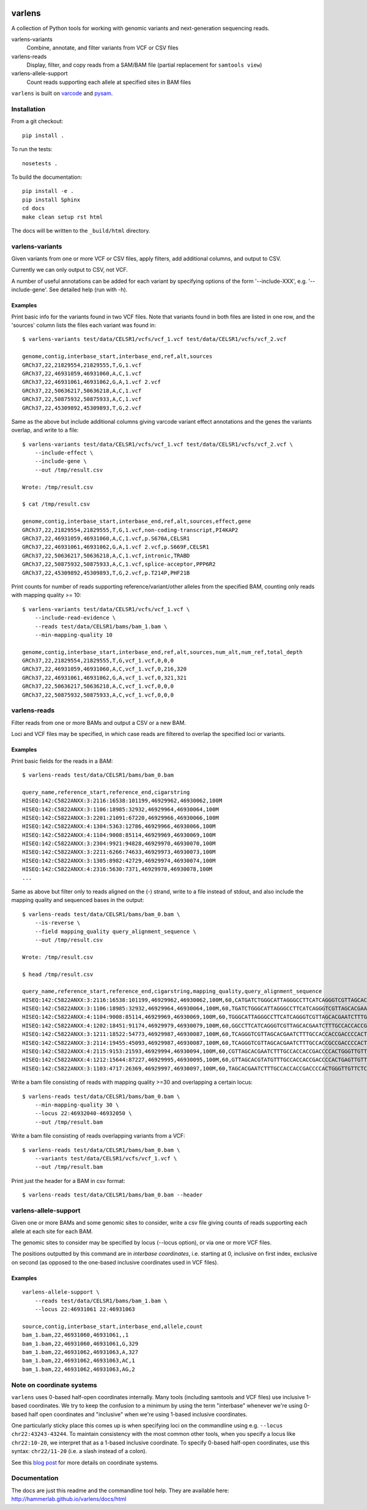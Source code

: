 .. image:: https://travis-ci.org/hammerlab/varlens.svg?branch=master
    :target: https://travis-ci.org/hammerlab/varlens

varlens
======================

A collection of Python tools for working with genomic variants and next-generation sequencing reads.

varlens-variants
    Combine, annotate, and filter variants from VCF or CSV files

varlens-reads
    Display, filter, and copy reads from a SAM/BAM file (partial replacement for ``samtools view``)

varlens-allele-support
    Count reads supporting each allele at specified sites in BAM files


``varlens`` is built on `varcode <https://github.com/hammerlab/varcode>`_ and `pysam <https://github.com/pysam-developers/pysam>`_.

Installation
-------------

From a git checkout:

::

    pip install .

To run the tests:

::

    nosetests .

To build the documentation:

::

    pip install -e .
    pip install Sphinx
    cd docs
    make clean setup rst html

The docs will be written to the ``_build/html`` directory.


varlens-variants
----------------------

Given variants from one or more VCF or CSV files, apply filters, add additional
columns, and output to CSV.

Currently we can only output to CSV, not VCF.

A number of useful annotations can be added for each variant by specifying
options of the form '--include-XXX', e.g. '--include-gene'. See detailed help
(run with -h).

Examples
`````````````

Print basic info for the variants found in two VCF files. Note that variants
found in both files are listed in one row, and the 'sources' column lists
the files each variant was found in:

::

    $ varlens-variants test/data/CELSR1/vcfs/vcf_1.vcf test/data/CELSR1/vcfs/vcf_2.vcf

    genome,contig,interbase_start,interbase_end,ref,alt,sources
    GRCh37,22,21829554,21829555,T,G,1.vcf
    GRCh37,22,46931059,46931060,A,C,1.vcf
    GRCh37,22,46931061,46931062,G,A,1.vcf 2.vcf
    GRCh37,22,50636217,50636218,A,C,1.vcf
    GRCh37,22,50875932,50875933,A,C,1.vcf
    GRCh37,22,45309892,45309893,T,G,2.vcf

Same as the above but include additional columns giving varcode variant effect
annotations and the genes the variants overlap, and write to a file:

::

    $ varlens-variants test/data/CELSR1/vcfs/vcf_1.vcf test/data/CELSR1/vcfs/vcf_2.vcf \
        --include-effect \
        --include-gene \
        --out /tmp/result.csv

    Wrote: /tmp/result.csv

    $ cat /tmp/result.csv

    genome,contig,interbase_start,interbase_end,ref,alt,sources,effect,gene
    GRCh37,22,21829554,21829555,T,G,1.vcf,non-coding-transcript,PI4KAP2
    GRCh37,22,46931059,46931060,A,C,1.vcf,p.S670A,CELSR1
    GRCh37,22,46931061,46931062,G,A,1.vcf 2.vcf,p.S669F,CELSR1
    GRCh37,22,50636217,50636218,A,C,1.vcf,intronic,TRABD
    GRCh37,22,50875932,50875933,A,C,1.vcf,splice-acceptor,PPP6R2
    GRCh37,22,45309892,45309893,T,G,2.vcf,p.T214P,PHF21B

Print counts for number of reads supporting reference/variant/other alleles
from the specified BAM, counting only reads with mapping quality >= 10:

::

    $ varlens-variants test/data/CELSR1/vcfs/vcf_1.vcf \
        --include-read-evidence \
        --reads test/data/CELSR1/bams/bam_1.bam \
        --min-mapping-quality 10

    genome,contig,interbase_start,interbase_end,ref,alt,sources,num_alt,num_ref,total_depth
    GRCh37,22,21829554,21829555,T,G,vcf_1.vcf,0,0,0
    GRCh37,22,46931059,46931060,A,C,vcf_1.vcf,0,216,320
    GRCh37,22,46931061,46931062,G,A,vcf_1.vcf,0,321,321
    GRCh37,22,50636217,50636218,A,C,vcf_1.vcf,0,0,0
    GRCh37,22,50875932,50875933,A,C,vcf_1.vcf,0,0,0


varlens-reads
----------------------

Filter reads from one or more BAMs and output a CSV or a new BAM.

Loci and VCF files may be specified, in which case reads are filtered to
overlap the specified loci or variants.

Examples
`````````````

Print basic fields for the reads in a BAM:

::

    $ varlens-reads test/data/CELSR1/bams/bam_0.bam

    query_name,reference_start,reference_end,cigarstring
    HISEQ:142:C5822ANXX:3:2116:16538:101199,46929962,46930062,100M
    HISEQ:142:C5822ANXX:3:1106:18985:32932,46929964,46930064,100M
    HISEQ:142:C5822ANXX:3:2201:21091:67220,46929966,46930066,100M
    HISEQ:142:C5822ANXX:4:1304:5363:12786,46929966,46930066,100M
    HISEQ:142:C5822ANXX:4:1104:9008:85114,46929969,46930069,100M
    HISEQ:142:C5822ANXX:3:2304:9921:94828,46929970,46930070,100M
    HISEQ:142:C5822ANXX:3:2211:6266:74633,46929973,46930073,100M
    HISEQ:142:C5822ANXX:3:1305:8982:42729,46929974,46930074,100M
    HISEQ:142:C5822ANXX:4:2316:5630:7371,46929978,46930078,100M
    ...

Same as above but filter only to reads aligned on the (-) strand, write to a
file instead of stdout, and also include the mapping quality and sequenced
bases in the output:

::

    $ varlens-reads test/data/CELSR1/bams/bam_0.bam \
        --is-reverse \
        --field mapping_quality query_alignment_sequence \
        --out /tmp/result.csv

    Wrote: /tmp/result.csv

    $ head /tmp/result.csv

    query_name,reference_start,reference_end,cigarstring,mapping_quality,query_alignment_sequence
    HISEQ:142:C5822ANXX:3:2116:16538:101199,46929962,46930062,100M,60,CATGATCTGGGCATTAGGGCCTTCATCAGGGTCGTTAGCACGAATCTTTGCCACCACCGACCCCACTGGGTTGTTCTCCTCAACAAACAGCTCCAGTTCG
    HISEQ:142:C5822ANXX:3:1106:18985:32932,46929964,46930064,100M,60,TGATCTGGGCATTAGGGCCTTCATCAGGGTCGTTAGCACGAATCTTTGCCACCACCGACCCCACTGGGTTGTTCTCCTCAACAAACAGCTCCAGTTCGTC
    HISEQ:142:C5822ANXX:4:1104:9008:85114,46929969,46930069,100M,60,TGGGCATTAGGGCCTTCATCAGGGTCGTTAGCACGAATCTTTGCCACCACCGACCCCACTGGGTTGTTCTCCTCAACAAACAGCTCCAGTTCGTCCTTCT
    HISEQ:142:C5822ANXX:4:1202:18451:91174,46929979,46930079,100M,60,GGCCTTCATCAGGGTCGTTAGCACGAATCTTTGCCACCACCGACCCCACTGGGTTGTTCTCCTCAACAAACAGCTCCAGTTCGTCCTTCTCAAACATGGG
    HISEQ:142:C5822ANXX:3:1211:18522:54773,46929987,46930087,100M,60,TCAGGGTCGTTAGCACGAATCTTTGCCACCACCGACCCCACTGGGTTGTTCTCCTCAACAAACAGCTCCAGTTCGTCCTTCTCAAACATGGGGGCATTGT
    HISEQ:142:C5822ANXX:3:2114:19455:45093,46929987,46930087,100M,60,TCAGGGTCGTTAGCACGAATCTTTGCCACCGCCGACCCCACTGGGTTGTTCTCCTCAACAAACAGCTCCAGTTCGTCCTTCTCAAACATGGGGGCATTGT
    HISEQ:142:C5822ANXX:4:2115:9153:21593,46929994,46930094,100M,60,CGTTAGCACGAATCTTTGCCACCACCGACCCCACTGGGTTGTTCTCCTCAACAAACAGCTCCAGTTCGTCCTTCTCAAACATGGGGGCATTGTCATTAAT
    HISEQ:142:C5822ANXX:4:1212:15644:87227,46929995,46930095,100M,60,GTTAGCACGTATGTTTGCCACCACCGACCCCACTGAGTTGTTCTCCTCAACAAACAGCTCCAGTTCGTGCTTCTCAAACATGGGGGCAGTGTCATTAATG
    HISEQ:142:C5822ANXX:3:1103:4717:26369,46929997,46930097,100M,60,TAGCACGAATCTTTGCCACCACCGACCCCACTGGGTTGTTCTCCTCAACAAACAGCTCCAGTTCGTCCTTCTCAAACATGGGGGCATTGTCATTAATGTC


Write a bam file consisting of reads with mapping quality >=30 and
overlapping a certain locus:

::

    $ varlens-reads test/data/CELSR1/bams/bam_0.bam \
        --min-mapping-quality 30 \
        --locus 22:46932040-46932050 \
        --out /tmp/result.bam

Write a bam file consisting of reads overlapping variants from a VCF:

::

    $ varlens-reads test/data/CELSR1/bams/bam_0.bam \
        --variants test/data/CELSR1/vcfs/vcf_1.vcf \
        --out /tmp/result.bam

Print just the header for a BAM in csv format:

::

    $ varlens-reads test/data/CELSR1/bams/bam_0.bam --header

varlens-allele-support
----------------------

Given one or more BAMs and some genomic sites to consider, write a csv file
giving counts of reads supporting each allele at each site for each BAM.

The genomic sites to consider may be specified by locus (--locus option), or via
one or more VCF files.

The positions outputted by this command are in *interbase coordinates*, i.e.
starting at 0, inclusive on first index, exclusive on second (as opposed to
the one-based inclusive coordinates used in VCF files).

Examples
`````````````

:: 

    varlens-allele-support \
        --reads test/data/CELSR1/bams/bam_1.bam \
        --locus 22:46931061 22:46931063

    source,contig,interbase_start,interbase_end,allele,count
    bam_1.bam,22,46931060,46931061,,1
    bam_1.bam,22,46931060,46931061,G,329
    bam_1.bam,22,46931062,46931063,A,327
    bam_1.bam,22,46931062,46931063,AC,1
    bam_1.bam,22,46931062,46931063,AG,2

Note on coordinate systems
-----------------------------------

``varlens`` uses 0-based half-open coordinates internally. Many tools
(including samtools and VCF files) use inclusive 1-based coordinates. We try to
keep the confusion to a minimum by using the term "interbase" whenever we're
using 0-based half open coordinates and "inclusive" when we're using 1-based
inclusive coordinates.

One particularly sticky place this comes up is when specifying loci on the
commandline using e.g. ``--locus chr22:43243-43244``. To maintain consistency
with the most common other tools, when you specify a locus like
``chr22:10-20``, we interpret that as a 1-based inclusive coordinate. To
specify 0-based half-open coordinates, use this syntax: ``chr22/11-20`` (i.e. a
slash instead of a colon).

See this `blog post <http://alternateallele.blogspot.com/2012/03/genome-coordinate-conventions.html>`_
for more details on coordinate systems.

Documentation
-------------
The docs are just this readme and the commandline tool help.
They are available here: http://hammerlab.github.io/varlens/docs/html


